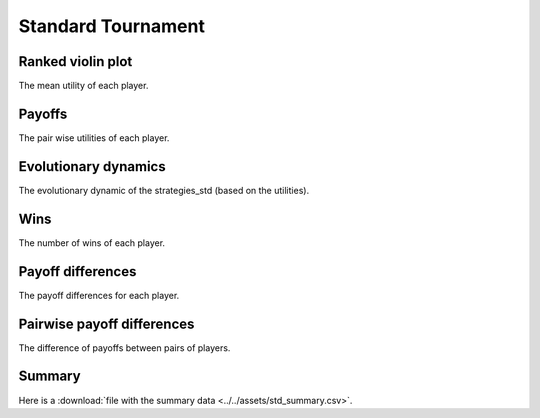 Standard Tournament
===================

Ranked violin plot
------------------

The mean utility of each player.

.. figure:: ../../assets/strategies_std_boxplot.svg

Payoffs
-------

The pair wise utilities of each player.

.. figure:: ../../assets/strategies_std_payoff.svg

Evolutionary dynamics
---------------------

The evolutionary dynamic of the strategies_std (based on the utilities).

.. figure:: ../../assets/strategies_std_reproduce.svg

Wins
----

The number of wins of each player.

.. figure:: ../../assets/strategies_std_winplot.svg

Payoff differences
------------------

The payoff differences for each player.

.. figure:: ../../assets/strategies_std_sdvplot.svg

Pairwise payoff differences
---------------------------

The difference of payoffs between pairs of players.

.. figure:: ../../assets/strategies_std_pdplot.svg

Summary
-------

Here is a :download:`file with the summary data <../../assets/std_summary.csv>`.
